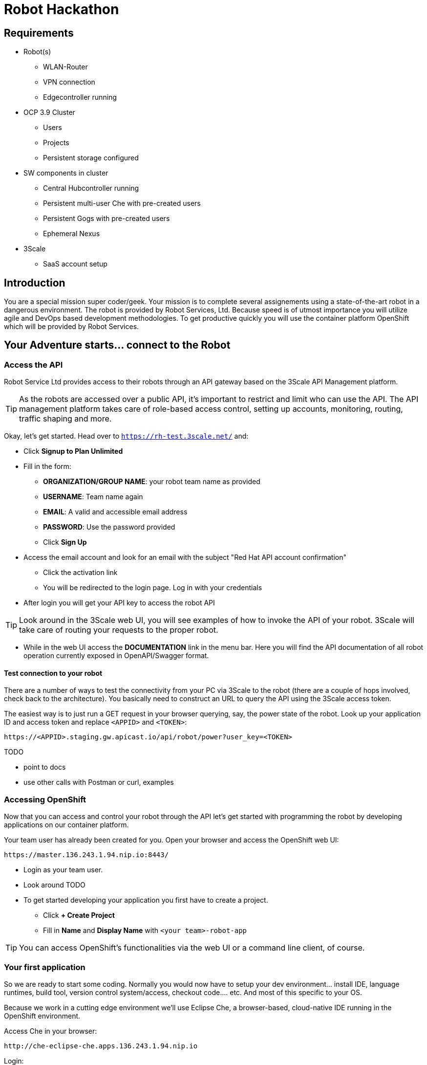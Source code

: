 = Robot Hackathon

== Requirements

* Robot(s)
** WLAN-Router
** VPN connection
** Edgecontroller running

* OCP 3.9 Cluster
** Users
** Projects
** Persistent storage configured

* SW components in cluster
** Central Hubcontroller running
** Persistent multi-user Che with pre-created users
** Persistent Gogs with pre-created users
** Ephemeral Nexus

* 3Scale
** SaaS account setup

== Introduction

You are a special mission super coder/geek. Your mission is to complete 
several assignements using a state-of-the-art robot in a dangerous environment. 
The robot is provided by Robot Services, Ltd. Because speed is of utmost 
importance you will utilize agile and DevOps based development 
methodologies. To get productive quickly you will use the container 
platform OpenShift which will be provided by Robot Services. 

== Your Adventure starts... connect to the Robot

=== Access the API

Robot Service Ltd provides access to their robots through an API gateway based 
on the 3Scale API Management platform.

TIP: As the robots are accessed over a public API, it's important to 
restrict and limit who can use the API. The API management platform takes care 
of role-based access control, setting up accounts, monitoring, routing, traffic 
shaping and more.

Okay, let's get started. Head over to `https://rh-test.3scale.net/` and:

* Click *Signup to Plan Unlimited*
* Fill in the form:
** *ORGANIZATION/GROUP NAME*: your robot team name as provided
** *USERNAME*: Team name again
** *EMAIL*: A valid and accessible email address
** **PASSWORD**: Use the password provided
** Click *Sign Up*
* Access the email account and look for an email with the subject "Red Hat API 
account confirmation"
** Click the activation link
** You will be redirected to the login page. Log in with your credentials
* After login you will get your API key to access the robot API

TIP: Look around in the 3Scale web UI, you will see examples of how to invoke 
the API of your robot. 3Scale will take care of routing your requests to the 
proper robot. 

* While in the web UI access the *DOCUMENTATION* link in the menu bar. Here you 
will find the API documentation of all robot operation currently exposed in 
OpenAPI/Swagger format.

==== Test connection to your robot

There are a number of ways to test the connectivity from your PC via 3Scale to 
the robot (there are a couple of hops involved, check back to the 
architecture). You basically need to construct an URL to query the API using 
the 3Scale access token.

The easiest way is to just run a GET request in your browser querying, say, the 
power state of the robot. Look up your application ID and access token and 
replace `<APPID>` and `<TOKEN>`:

----
https://<APPID>.staging.gw.apicast.io/api/robot/power?user_key=<TOKEN>
----

TODO

* point to docs
* use other calls with Postman or curl, examples

=== Accessing OpenShift

Now that you can access and control your robot through the API let's get 
started with programming the robot by developing applications on our container 
platform. 

Your team user has already been created for you. Open your browser and access 
the OpenShift web UI:

----
https://master.136.243.1.94.nip.io:8443/
----

* Login as your team user. 
* Look around TODO
* To get started developing your application you first have to create a project.
** Click *+ Create Project*
** Fill in *Name* and *Display Name* with `<your team>-robot-app`

TIP: You can access OpenShift's functionalities via the web UI or a 
command line client, of course.

=== Your first application

So we are ready to start some coding. Normally you would now have to setup your 
dev environment... install IDE, language runtimes, build tool, version control 
system/access, checkout code.... etc. And most of this specific to your OS.

Because we work in a cutting edge environment we'll use Eclipse Che, a 
browser-based, cloud-native IDE running in the OpenShift environment.

Access Che in your browser:

----
http://che-eclipse-che.apps.136.243.1.94.nip.io
----

Login:

* *Username*: team1
* *Password*: redhat

Che provides development environment for several languages and runtimes. We'll 
use Java in this example for our applications.

==== Launch your workspace from Che

After login start your workspace in Che:

* *NAME*: team1-robot-app-workspace 
* *SELECT STACK*: Java
* Click *CREATE*
* After creation has finished a pop-up appears, click *OPEN IN IDE*.

Now your Che workspace should open in your browser. 

==== Get Project Template

Robot Services Ltd has provided a Spring Boot based Template to quickly get you 
started with your first robot application. To get this template into your 
workspace:

* Go to *Terminal* in your Che workspace
* Clone the Git repository (replace your team name): 
----
git clone \
http://gogs-cicd-admin.apps.136.243.1.94.nip.io/<TEAM>-org/robot-app.git
----

////
* Go to *Workspace* -> *Import Project...*
* Choose *GIT*
* As *URL* put in `http://gogs.cicd-admin.svc/team1-org/robot-app.git`
////


==== CLI Login to OpenShift from Che workspace

Before deploying applications from your Che workspace to OpenShift, you have to 
login the OpenShift client (oc) to the OpenShift environment. 

Get the login string from the OpenShift web UI:
* In the web UI, click the top right question mark, choose *Command Line Tools*
* Now a form opens, copy the *oc login...* string
* Paste into the Che terminal, press *Enter*
* You should get a welcome message

==== Run the template app

Change into your project directory:
----
cd robot-app
----

Build and deploy your project:

----
mvn clean fabric8:deploy -Popenshift -DskipTests
----


















